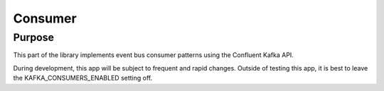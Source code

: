 ========
Consumer
========

Purpose
-------

This part of the library implements event bus consumer patterns using the Confluent Kafka API.

During development, this app will be subject to frequent and rapid changes. Outside of testing this app, it is best to leave the KAFKA_CONSUMERS_ENABLED setting off.
